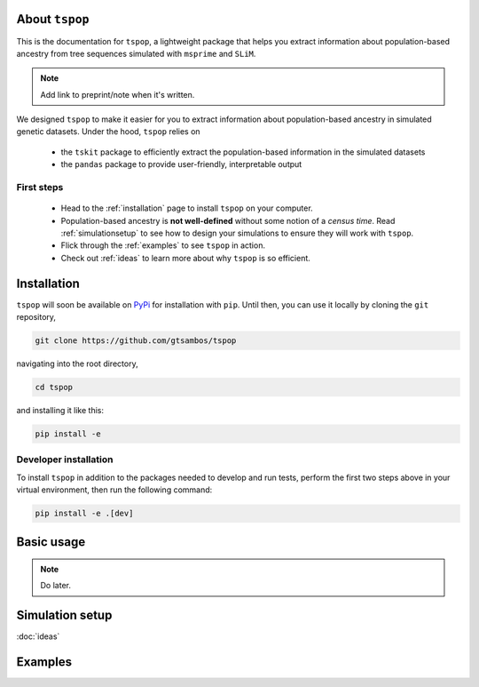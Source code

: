 
About ``tspop``
===============

This is the documentation for ``tspop``,
a lightweight package that helps you extract information about population-based ancestry
from tree sequences simulated with ``msprime`` and ``SLiM``.

.. note::
	Add link to preprint/note when it's written.

We designed ``tspop`` to make it easier for you to extract information
about population-based ancestry in simulated genetic datasets.
Under the hood, ``tspop`` relies on

  * the ``tskit`` package to efficiently extract the population-based information in the simulated datasets
  * the ``pandas`` package to provide user-friendly, interpretable output

First steps
-----------

  * Head to the :ref:`installation` page to install ``tspop`` on your computer.
  * Population-based ancestry is **not well-defined** without some notion of a *census time*. Read :ref:`simulationsetup` to see how to design your simulations to ensure they will work with ``tspop``.
  * Flick through the :ref:`examples` to see ``tspop`` in action.
  * Check out :ref:`ideas` to learn more about why ``tspop`` is so efficient.

.. _installation:

Installation
============

``tspop`` will soon be available on `PyPi <https://pypi.org/>`_ for
installation with ``pip``. Until then, you can use it locally by
cloning the ``git`` repository,

.. code-block:: bash

    git clone https://github.com/gtsambos/tspop


navigating into the root directory,

.. code-block:: bash

    cd tspop


and installing it like this:

.. code-block:: bash

    pip install -e


Developer installation
----------------------

To install ``tspop`` in addition to the packages needed to develop and run tests,
perform the first two steps above in your virtual environment,
then run the following command:

.. code-block:: bash

    pip install -e .[dev]	


Basic usage
===========

.. note::
   Do later.

.. _simulationsetup:

Simulation setup
================

.. _ideas:

:doc:`ideas`

.. _examples:

Examples
========
